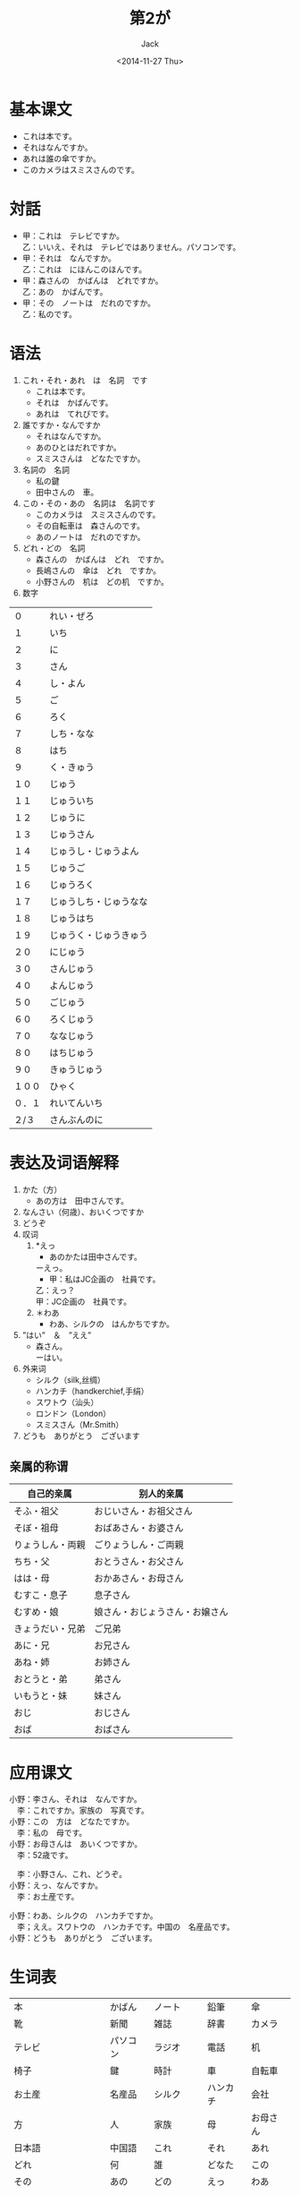 # -*- mode: org -*-
#+TITLE: 第2が
#+AUTHOR: Jack
#+DATE: <2014-11-27 Thu>
#+STARTUP: showall
#+STARTUP: align
#+OPTIONS: \n:t

* 基本课文
+ これは本です。
+ それはなんですか。
+ あれは誰の傘ですか。
+ このカメラはスミスさんのです。

* 対話
+ 甲：これは　テレビですか。
  乙：いいえ、それは　テレビではありません。パソコンです。
+ 甲：それは　なんですか。
  乙：これは　にほんこのほんです。
+ 甲：森さんの　かばんは　どれですか。
  乙：あの　かばんです。
+ 甲：その　ノートは　だれのですか。
  乙：私のです。

* 语法
1. これ・それ・あれ　は　名詞　です
   - これは本です。
   - それは　かばんです。
   - あれは　てれびです。
2. 誰ですか・なんですか
   - それはなんですか。
   - あのひとはだれですか。
   - スミスさんは　どなたですか。
3. 名詞の　名詞
   - 私の鍵
   - 田中さんの　車。
4. この・その・あの　名詞は　名詞です
   - このカメラは　スミスさんのです。
   - その自転車は　森さんのです。
   - あのノートは　だれのですか。
5. どれ・どの　名詞
   - 森さんの　かばんは　どれ　ですか。
   - 長嶋さんの　傘は　どれ　ですか。
   - 小野さんの　机は　どの机　ですか。
6. 数字
| ０     | れい・ぜろ             |
| １     | いち                   |
| ２     | に                     |
| ３     | さん                   |
| ４     | し・よん               |
| ５     | ご                     |
| ６     | ろく                   |
| ７     | しち・なな             |
| ８     | はち                   |
| ９     | く・きゅう             |
| １０   | じゅう                 |
| １１   | じゅういち             |
| １２   | じゅうに               |
| １３   | じゅうさん             |
| １４   | じゅうし・じゅうよん   |
| １５   | じゅうご               |
| １６   | じゅうろく             |
| １７   | じゅうしち・じゅうなな |
| １８   | じゅうはち             |
| １９   | じゅうく・じゅうきゅう |
| ２０   | にじゅう               |
| ３０   | さんじゅう             |
| ４０   | よんじゅう             |
| ５０   | ごじゅう               |
| ６０   | ろくじゅう             |
| ７０   | ななじゅう             |
| ８０   | はちじゅう             |
| ９０   | きゅうじゅう           |
| １００ | ひゃく                 |
| ０．１ | れいてんいち           |
| ２/３  | さんぶんのに           |

* 表达及词语解释
1. かた（方）
   - あの方は　田中さんです。
2. なんさい（何歳）、おいくつですか
3. どうぞ
4. 叹词
   1) *えっ
      - あのかたは田中さんです。
	ーえっ。
      - 甲：私はJC企画の　社員です。
	乙：えっ？
	甲：JC企画の　社員です。
   2) ＊わあ
      - わあ、シルクの　はんかちですか。
5. ”はい”　＆　”ええ”
   - 森さん。
     ーはい。
6. 外来词
   - シルク（silk,丝绸）
   - ハンカチ（handkerchief,手绢）
   - スワトウ（汕头）
   - ロンドン（London）
   - スミスさん（Mr.Smith）
7. どうも　ありがとう　ございます

** 亲属的称谓
| 自己的亲属       | 别人的亲属                     |
|------------------+--------------------------------|
| そふ・祖父       | おじいさん・お祖父さん         |
| そぼ・祖母       | おばあさん・お婆さん           |
| りょうしん・両親 | ごりょうしん・ご両親           |
| ちち・父         | おとうさん・お父さん           |
| はは・母         | おかあさん・お母さん           |
| むすこ・息子     | 息子さん                       |
| むすめ・娘       | 娘さん・おじょうさん・お嬢さん |
| きょうだい・兄弟 | ご兄弟                         |
| あに・兄         | お兄さん                       |
| あね・姉         | お姉さん                       |
| おとうと・弟     | 弟さん                         |
| いもうと・妹     | 妹さん                         |
| おじ             | おじさん                       |
| おば             | おばさん                       |

* 应用课文
小野：李さん、それは　なんですか。
　李：これですか。家族の　写真です。
小野：この　方は　どなたですか。
　李：私の　母です。
小野：お母さんは　あいくつですか。
　李：52歳です。

　李：小野さん、これ、どうぞ。
小野：えっ、なんですか。
　李：お土産です。

小野：わあ、シルクの　ハンカチですか。
　李；ええ。スワトウの　ハンカチです。中国の　名産品です。
小野：どうも　ありがとう　ございます。

* 生词表
| 本                   | かばん   | ノート     | 鉛筆     | 傘       |
| 靴                   | 新聞     | 雑誌       | 辞書     | カメラ   |
| テレビ               | パソコン | ラジオ     | 電話     | 机       |
| 椅子                 | 鍵       | 時計       | 車       | 自転車   |
| お土産               | 名産品   | シルク     | ハンカチ | 会社     |
| 方                   | 人       | 家族       | 母       | お母さん |
| 日本語               | 中国語   | これ       | それ     | あれ     |
| どれ                 | 何       | 誰         | どなた   | この     |
| その                 | あの     | どの       | えっ     | わあ     |
| ええ                 | 長嶋     | 日本       | スワトウ | ロンドン |
| ありがとうございます | おいくつ | 何〜・〜歳 |          |          |

